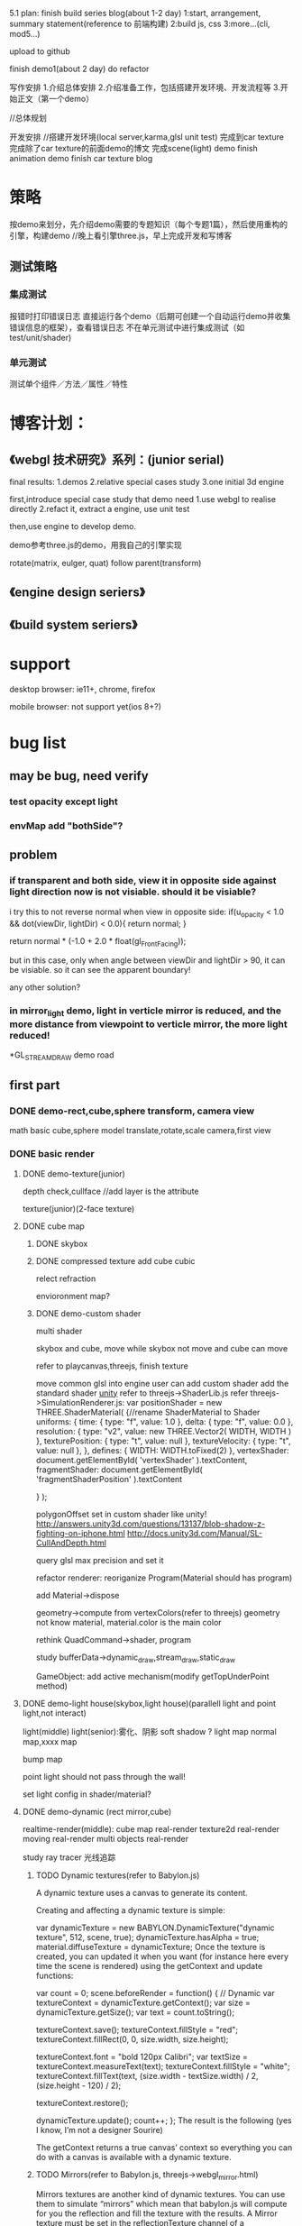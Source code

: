 5.1 plan:
finish build series blog(about 1-2 day)
1:start, arrangement, summary statement(reference to 前端构建)
2:build js, css
3:more...(cli, mod5...)

upload to github


finish demo1(about 2 day)
do refactor



写作安排
1.介绍总体安排
2.介绍准备工作，包括搭建开发环境、开发流程等
3.开始正文（第一个demo）



//总体规划




开发安排
//搭建开发环境(local server,karma,glsl unit test)
完成到car texture
完成除了car texture的前面demo的博文
完成scene(light) demo
finish animation demo
finish car texture blog





* 策略
按demo来划分，先介绍demo需要的专题知识（每个专题1篇），然后使用重构的引擎，构建demo
//晚上看引擎three.js，早上完成开发和写博客


** 测试策略
*** 集成测试
报错时打印错误日志
直接运行各个demo（后期可创建一个自动运行demo并收集错误信息的框架），查看错误日志
不在单元测试中进行集成测试（如test/unit/shader)


*** 单元测试
测试单个组件／方法／属性／特性






* 博客计划：
** 《webgl 技术研究》系列：(junior serial)

final results:
1.demos
2.relative special cases study
3.one initial 3d engine


first,introduce special case study that demo need
1.use webgl to realise directly
2.refact it, extract a engine, use unit test

then,use engine to develop demo.


demo参考three.js的demo，用我自己的引擎实现


rotate(matrix, eulger, quat)
follow parent(transform)

** 《engine design seriers》


** 《build system seriers》



* support
desktop browser:
ie11+, chrome, firefox


mobile browser:
not support yet(ios 8+?)




* bug list
** may be bug, need verify
*** test opacity except light

*** envMap add "bothSide"?


** problem
*** if transparent and both side, view it in opposite side against light direction now is not visiable. should it be visiable?
i try this to not reverse normal when view in opposite side:
	    if(u_opacity < 1.0 && dot(viewDir, lightDir) < 0.0){
	        return normal;
	    }

		  return normal * (-1.0 + 2.0 * float(gl_FrontFacing));

but in this case, only when angle between viewDir and lightDir > 90, it can be visiable. so it can see the apparent boundary!

any other solution?

*** in mirror_light demo, light in verticle mirror is reduced, and the more distance from viewpoint to verticle mirror, the more light reduced!




*GL_STREAM_DRAW demo road
** first part
*** DONE demo-rect,cube,sphere transform, camera view
CLOSED: [2015-07-28 Tue 11:16]
math basic
cube,sphere model
translate,rotate,scale
camera,first view



*** DONE basic render
CLOSED: [2015-10-26 Mon 21:15]

**** DONE demo-texture(junior)
CLOSED: [2015-08-30 Sun 07:29]
depth check,cullface
   //add layer is the attribute




texture(junior)(2-face texture)






**** DONE cube map
CLOSED: [2015-09-12 Sat 20:24]

***** DONE skybox
CLOSED: [2015-09-10 Thu 10:45]

***** DONE compressed texture add cube cubic
CLOSED: [2015-09-10 Thu 10:45]

relect
refraction

envioronment map?



***** DONE demo-custom shader
CLOSED: [2015-09-12 Sat 20:24]
multi shader

skybox and cube, move while skybox not move and cube can move


refer to playcanvas,threejs, finish texture

move common glsl into engine
user can add custom shader
add the standard shader
[[http://docs.unity3d.com/Manual/Shaders.html][unity]]
refer to threejs->ShaderLib.js
refer threejs->SimulationRenderer.js:
var positionShader = new THREE.ShaderMaterial( {//rename ShaderMaterial to Shader
		uniforms: {
			time: { type: "f", value: 1.0 },
			delta: { type: "f", value: 0.0 },
			resolution: { type: "v2", value: new THREE.Vector2( WIDTH, WIDTH ) },
			texturePosition: { type: "t", value: null },
			textureVelocity: { type: "t", value: null },
		},
		defines: {
			WIDTH: WIDTH.toFixed(2)
		},
		vertexShader: document.getElementById( 'vertexShader' ).textContent,
		fragmentShader: document.getElementById( 'fragmentShaderPosition' ).textContent

	} );





polygonOffset set in custom shader like unity!
http://answers.unity3d.com/questions/13137/blob-shadow-z-fighting-on-iphone.html
http://docs.unity3d.com/Manual/SL-CullAndDepth.html



query glsl max precision and set it



refactor renderer:
reoriganize Program(Material should has program)

add Material->dispose

geometry->compute from vertexColors(refer to threejs)
geometry not know material, material.color is the main color

rethink QuadCommand->shader, program


study bufferData->dynamic_draw,stream_draw,static_draw


GameObject:
add active mechanism(modify getTopUnderPoint method)



**** DONE demo-light house(skybox,light house)(parallell light and point light,not interact)
CLOSED: [2015-09-18 Fri 19:42]
light(middle)
light(senior):雾化、阴影
soft shadow ?
light map
normal map,xxxx map

bump map


point light should not pass through the wall!



set light config in shader/material?





**** DONE demo-dynamic (rect mirror,cube)
CLOSED: [2015-09-29 Tue 17:54]
realtime-render(middle):
cube map real-render
texture2d real-render
moving real-render
multi objects real-render

study ray tracer 光线追踪

***** TODO Dynamic textures(refer to Babylon.js)

A dynamic texture uses a canvas to generate its content.

Creating and affecting a dynamic texture is simple:

var dynamicTexture = new BABYLON.DynamicTexture("dynamic texture", 512, scene, true);
dynamicTexture.hasAlpha = true;
material.diffuseTexture = dynamicTexture;
Once the texture is created, you can updated it when you want (for instance here every time the scene is rendered) using the getContext and update functions:

var count = 0;
scene.beforeRender = function() {
    // Dynamic
    var textureContext = dynamicTexture.getContext();
    var size = dynamicTexture.getSize();
    var text = count.toString();

    textureContext.save();
    textureContext.fillStyle = "red";
    textureContext.fillRect(0, 0, size.width, size.height);

    textureContext.font = "bold 120px Calibri";
    var textSize = textureContext.measureText(text);
    textureContext.fillStyle = "white";
    textureContext.fillText(text, (size.width - textSize.width) / 2, (size.height - 120) / 2);

    textureContext.restore();

    dynamicTexture.update();
    count++;
};
The result is the following (yes I know, I’m not a designer Sourire)



The getContext returns a true canvas’ context so everything you can do with a canvas is available with a dynamic texture.


***** TODO Mirrors(refer to Babylon.js, threejs->webgl_mirror.html)

Mirrors textures are another kind of dynamic textures. You can use them to simulate “mirrors” which mean that babylon.js will compute for you the reflection and fill the texture with the results. A Mirror texture must be set in the reflectionTexture channel of a standardMaterial:

// Mirror
var mirror = BABYLON.Mesh.createBox("Mirror", 1.0, scene);
mirror.material = new BABYLON.StandardMaterial("mirror", scene);
mirror.material.diffuseColor = new BABYLON.Color3(0.4, 0, 0);
mirror.material.reflectionTexture = new BABYLON.MirrorTexture("mirror", 512, scene, true);
mirror.material.reflectionTexture.mirrorPlane = new BABYLON.Plane(0, -1.0, 0, -2.0);
mirror.material.reflectionTexture.renderList = [box, sphere];
A mirrorTexture is created with a parameter that specify the size of the rendering buffer (512x512here). Then you have to define the reflection plane and a render list (the list of meshes to render Inside the mirror).

The result is pretty convincing:






**** DONE shadow
CLOSED: [2015-10-18 Sun 10:46]
shadow map
soft shadow?
////volumu shadow?


***** TODO refactor


***** TODO pass unit test





//set light config in shader/material?

**** DONE load model
CLOSED: [2015-10-26 Mon 21:14]
teapot





*** DONE demo-animation:man,窗帘(like three.js)
CLOSED: [2015-11-22 Sun 08:00]
层次模型
骨骼动画，顶点动画
key frame animation
蒙皮动画？
texture animation


person first-view walk
person third-view walk

camera control(follow person, fix, ...)






** write blogs
begin to write blogs





** DONE publish
CLOSED: [2015-12-02 Wed 09:36]
*** v0.1
**** TODO [#A] build major demos
refactor demos


**** TODO [#A] clear engine(remove threejs,playcanvas related comment, change the code refered to them)
remove chinese
refactor jasmine, extract common tool, refresh yeoman
refactor builder, refresh yeoman


all in "var" change to "let"(except function/forEach...)

all add type definition

format all

**** TODO [#B] add github bar, like:
https://codecov.io/github/yyc-git
add unit test bar



** more...
*** feature

**** TODO [#B] be convenient for user to expand
***** build plugin system?
start
stop
load

register
unregister
****** TODO refactor .obj loader as one of loader plugin(can refer to Babylon)

need import plugin js file

can load in LoaderManager
or directly use OBJLoader.load


**** TODO [#C] add CanvasRenderer

**** TODO [#A] create engine asset format(like .dy?), can convert other format(like .obj .3ds .md2 .dae(Collada) .fbx...) to mine format
***** TODO can export engine asset format to other format

**** TODO [#A] add data collector
	//refer to threejs->WebGLRenderer.js->info

	this.info = {

		memory: {

			programs: 0,
			geometries: 0,
			textures: 0

		},

		render: {

			calls: 0,
			vertices: 0,
			faces: 0,
			points: 0

		}

	};



**** TODO editor v0.1
use angular2 to build v0.1 editor

refer to unity,threejs,playcanvas,wozlla

http://www.babylonjs-playground.com/#


**** TODO run all demo in ios8:

    add demo-gesture in ios8:
        add gesture event
        add screen auto adapter

    support pvr(compressed texture format)


        use all gesture event to control one ball with texture
        tap to select/unselect the ball


***** TODO refer to threejs->WebGLRenderer.js
				renderer.setPixelRatio( window.devicePixelRatio );
				renderer.setSize( window.innerWidth, window.innerHeight );






**** TODO [#A] demo-senior scene(light)(load model), can interaction with objec model(like door)
senior collider:
MeshCollider

optimize:
场景管理中的八叉树算法 [[http://www.zhihu.com/question/25111128][游戏场景管理的八叉树算法是怎样的?]]   https://github.com/BabylonJS/Babylon.js/wiki/Optimizing-performances-with-octrees
refer to threejs->webgl_octree.html



resource pool

LOD:
When an object in the scene is a long way from the camera, the amount of detail that can be seen on it is greatly
reduced. 

refer to http://docs.unity3d.com/Manual/LevelOfDetail.html,
https://github.com/BabylonJS/Babylon.js/wiki/How-to-use-level-of-details


render layer:
http://www.blenderguru.com/articles/how-to-render-a-complex-scene-without-crashing/




instancing
Instancing is a technique where we draw many objects at once with a single render call, saving us all the CPU -> GPU
communications each time we need to render an object; this only has to be done once. To render using instancing all we
need to do is change the render calls glDrawArrays and glDrawElements to glDrawArraysInstanced and
glDrawElementsInstanced respectively. 


Math optimize:
Matrix optimize:
http://blogs.msdn.com/b/eternalcoding/archive/2014/01/16/the-best-of-the-two-worlds-how-to-use-the-raw-power-of-c-to-improve-performance-of-your-windows-8-8-1-html5-css3-javascript-application.aspx 





**** TODO demo-particles(junior)

**** TODO billbords


**** TODO memory management
continue branch "memory"



**** TODO optimize
use BufferGeometry(refer to threejs->BufferGeometry)

use cache


***** lightmap
use lightmap (use blende to generate lightmap?) to render static object's light or shadow


**** TODO demo-terriain(junior)
moutain
grass


Texture splatting

[[http://www.linuxgraphics.cn/opengl/terrain_render_overview.html][地形渲染技术杂谈]]


**** TODO demo-water(junior)



**** TODO [#A] demo-camera
camera can switch these modes:follow the ball, fix on the point,free view
    add gameObject->tags,layers

orth camera

multi cameras

multi view
多视口

add frustum class


**** TODO [#C] Physically Based Rendering


**** TODO [#C] post effects
Post effects modify the final rendered image and provide an easy way for you to add some visual flare to your
application. 

refer to:
http://developer.playcanvas.com/en/user-manual/posteffects/



**** TODO [#A] Deferred Shading


**** TODO [#C] Spherical Environment Mapping


**** TODO volume scatter


**** TODO [#B] light(senior)
spot light
area light
hemisphere light
volume light
emissive light

deferred light


类镜面反射（包括水）
任何复杂的光与物质的相互作用，像次表面散射（subsurface scattering）（比如蜡）
各向异性材料（比如拉丝金属（brushed metal））
追求真实感的，基于物理的着色（Physically-based shading）
环境遮挡（Ambient Occlusion）（凹陷处显得更暗）
辉映（Color Bleeding）（一块红色的地毯会在白色天花板上映出红色）
透明
各种全局光照（Global Illumination）（以上各种技术的总称）

***** TODO Global Illumination


**** TODO [#C] more bump map

Parallax mapping 
displacement map 



more map:
alpha map?



**** TODO [#B] Anti aliasing 抗锯齿



**** TODO [#B] more effects(refer to Babylon.js)
refer to http://blogs.msdn.com/b/eternalcoding/archive/2015/06/08/what-s-new-in-babylon-js-v2-1.aspx



decals:
Usually used to add details on meshes (bullets hole, local details, etc...), a decal is a mesh produced from a subset of
a previous one with a small offset in order to appear on top of it. 

refer to http://doc.babylonjs.com/tutorials/17._Using_decals

so shooting game can use this tech to add bullet holes





**** TODO [#B] optimize:
SIMD support
https://software.intel.com/zh-cn/articles/SIMD-js-introduction
http://www.oschina.net/translate/introducing-simd-js

use webworker to compute collision
https://blog.mozilla.org/research/2014/07/22/webgl-in-web-workers-today-and-faster-than-expected/

refer to <<WebGL Insights>> -> 11.3 p196


lights:
Now, some engines optimize this, by cutting out lights that are far away, combining lights, or using light maps (very
popular, but static). But if you want dynamic lights and a lot of them, we need a better solution 



culling:
现在的HSR算法基本上可以分为四种：backface culling、frustum culling、portal culling、occlusion culling。它们的作用分别如
下：backface culling用于剔除mesh背面的triangle，frustum culling用于剔除屏幕之外的物体，portal culling用于剔除不能通过
portal看到的物体，而occlusion culling用于剔除场景中被自己前面的物体所遮挡的物体。  

refer to http://blog.csdn.net/pizi0475/article/details/12883391




**** TODO demo-terriain(senior)
tree
smooth transition between water and land

**** TODO demo-particles(senior)





**** TODO dynamic texture(senior)
***** mirror
multi mirror
auto generate mipmap
planar reflection with stencil buffer
anti aliasing
refraction,fresnel

**** TODO shadow(senior)
***** TODO shadow more
csm
showCameraVisible

improve shadow map:
shadow acne:
    why "when use pcf of cubemapShadowMap, the bias should increate a lot to make the cube face not show shadow acen" ?
    normal bias offset?
    why "multi_directions_points_shadowMap" demo->ground will has black line?


optimize:
point shadowMap glsl(refer to threejs):if face's render object is not in frustum, not render


optimize point shadow map:
The current version of Babylon.js uses WebGL 1.0 so it requires 6 passes to generate a complete cubemap.

To increase rendering output, we plan to use an extension (which is part of WebGL 2.0) named “WEBGL_draw_buffers”. This
extension will allow us to render all faces of a cubemap in one call improving a lot the overall performance. 



**** TODO [#C] simulation
Cloth simulation

**** TODO other
***** TODO color map(add colors,morphColors demo)
pass bird animation demo

parse morph colors

add areaWeight in computeVertexNormals
*** TODO other
**** TODO relearn webgl
learn webgl/opengl from the begin to the end to organize the knowledge!


** demo
*** TODO game:car change texture(like three.js)
//use TexturePacker to convert png to pvr(refer to timespace->build/convert_png2pvrgz.sh)

use dds instead of pvr


add ui->control panel


use puremvc and typescript to create project




**** TODO add fly camera
solve angle shake problem

**** TODO auto view camera
encapsulate camera.js to engine

**** TODO custom script can use ts file(remove "create" clause)


**** TODO tag

add find method

**** TODO layers
add a demo to show 3 meshes, use tag and layer(camera selective show)

*** TODO picture show
put jiao's art picture into it!
multi scene, use door to switch scene


*** TODO 3d piano



*** TODO simple shooting
ai:
behavior tree
hierarchy state machine

some monsters, player use gun to shoot it!

*** TODO pass block game 闯关游戏(run in mobile,pc)
a people pass the block
block can move
player can jump,run,squat




** upgrade plan
*** DONE v0.1 basic engine(1.5w lines)
CLOSED: [2015-12-01 Tue 22:00]

*** TODO v0.2-1.0(4w lines)
**** DONE [#A] simple functions
CLOSED: [2016-01-21 Thu 16:24]
***** DONE [#A] basic ui
CLOSED: [2016-01-21 Thu 16:24]
add some ui component(refer to Wozlla):Button,Scroller...

show fps

show different(multi views)

can set screen size(refer to threejs)
****** TODO refactor demo
****** TODO add debug layer
****** TODO can switch scene(refer to cannon)



***** DONE [#A] demo-collider system
CLOSED: [2015-12-16 Wed 09:38]
many spheres,boxes in room

user interaction(modify GameObject->getTopUnderPoint with collider)

junior collide with each other:
BoxCollider, sphereCollider ...


control ball to move in the room(position):
    refer to unity->physics->Rigidbody

//study:
light ray(光线追踪）

***** DONE [#A] scene picking
CLOSED: [2015-12-21 Mon 20:19]

add method to focus on box, so when operate box, not trigger fly camera key event


***** DONE [#B] demo-text
CLOSED: [2015-12-27 Sun 10:24]
2d text(labelTTF, textInput, refer to yengine2d,cocos2d)
3d text(refer to threejs  [[http://mrdoob.github.io/three.js/examples/canvas_geometry_text.html][3d text with threejs ]]  [[http://blog.andrewray.me/creating-a-3d-font-in-three-js/][Creating a 3D Font in Three.js]])

finish keyboard event to handle bind event on game object like textInput


hud demo

**** DONE [#B] render outside scene
CLOSED: [2016-10-27 四 09:52]
scene graph
场景管理中的八叉树算法 [[http://www.zhihu.com/question/25111128][游戏场景管理的八叉树算法是怎样的?]]   https://github.com/BabylonJS/Babylon.js/wiki/Optimizing-performances-with-octrees

terrain(junior)

height map


water(junior)


LOD



tree
grass



load and show outer scene


//load .gltf scene(refer to babylonjs,threejs)


use .bin to store model data




**** TODO [#B] render room scene
bsp
load and show room scene

**** DONE [#C] simple functions
CLOSED: [2016-10-27 四 09:52]
1.画各种基本几何体：点、线、面几何体。
2.model的copy

**** TODO [#A] demo-particles(junior)
**** DONE [#A] billbords
CLOSED: [2016-10-27 四 09:52]






**** TODO [#A] animation
***** TODO [#A] skeleton animation
***** TODO [#A] animation blend
refer to threejs(webgl_animation_skinning_blending.html)


http://www.gamedev.net/page/resources/_/technical/graphics-programming-and-theory/a-blending-animation-controller-for-a-skinned-mesh-r3592

http://images.wikia.com/scratchpad/zh/images/e/ed/Animation_and_Animation_Blending.pdf

http://gamedev.stackexchange.com/questions/22402/animation-blending-basics



playcanvas:
http://developer.playcanvas.com/en/tutorials/intermediate/animation-blending/





***** TODO [#B] animation control
use Action to control animation, like YEngine2D?


animation state?

unity:
http://docs.unity3d.com/Manual/AnimatorControllers.html


use animation tree to control?
http://www.cnblogs.com/ixnehc/archive/2010/12/05/1896922.html
***** TODO refactor
refactor morph,articulated,skin animation, extract common pattern to Animation.ts

move morph data(e.g. morphTarges ... in ModelGeometry) to MorphAnimation?

move morph data(e.g. morphTarges ... in ModelGeometry) to MorphAnimation?
split XXXAnimation to XXXAnimationController, XXXAnimationData?

**** TODO [#B] improve audio, video
***** TODO improve audio
3d audio

[[https://docs.unity3d.com/Manual/Audio.html][refer to unity]]
[[http://developer.playcanvas.com/zh/user-manual/packs/components/sound/][refer to playcanvas]]


***** TODO improve video
refactor to be component


**** TODO [#C] color map(add colors,morphColors demo)
pass bird animation demo

parse morph colors

pass morse model(refer to threejs)

add areaWeight in computeVertexNormals



**** TODO [#C] game:car change texture(like three.js)

//use TexturePacker to convert png to pvr(refer to timespace->build/convert_png2pvrgz.sh)

use dds instead of pvr


add ui->control panel


use puremvc and typescript to create project


multi materials




***** TODO auto view camera
encapsulate camera.js to engine

***** TODO tag

add find method

**** TODO [#C] picture show
put jiao's art picture into it!
multi scene, use door to switch scene



**** TODO refactor
//remove "pc." from comment which comes from playcanvas

//clean up code from playcanvas(such as math/xxx)




refactor dist:
extract below files:
xxx.all.js
xxx.debug.js
xxx.node.js

xxx.all.min.js


update yeoman generator


add send message through components:
refactor MATERIAL_CHANGE event


GameObject add "copy" method to copy model(like md2 model)


rename "copy" to "clone"?


sample->wd.script name should be upper case

move all attr after construstor

use import to refactor wdCb,wdFrp,rsvp



***** TODO refactor IScriptBehavior->handler execute order(onEnter exec after init?)

refactor onEnter,init:
init before onEnter
init()和onEnter()这俩个方法都是CCNode的方法。其区别如下：

1.其被调用的顺序是先init()，后onEnter()。

2.init()在类的初始化时只会调用一次。

3.onEnter在该类被载入场景的时候被调用，可能会发生多次。

4.CCLayer* cclayer = new MyLayer();
这种情况下，只会触发onEnter。

5.CCLayer* cclayer = MyLayer::create();
这样情况下，既会触发init()方法，也会触发onEnter()方法。


remove AFTER_INIT, AFTER_INIT_xxx

remove BEFORE_INIT?



***** refactor:
JSONBuilder
Prefabs


geometry->compute from vertexColors(refer to threejs)
//geometry not know material, material.color is the main color

rethink QuadCommand->shader, program


study bufferData->dynamic_draw,stream_draw,static_draw


GameObject:
add active mechanism(modify getTopUnderPoint method)
add "isVisible"




all support chain invoke?
add "return this" support chain invoke


**** TODO solve problem
***** solve video problem(refer to library)

***** skybox_multiTextureInOneTexture demo has problem: some face texture can't fill the face!
if use "1.jpg","2.jpg"(which size is 256 * 256), then set sourceRegion within 256m then will be normal!

maybe it's related to the picture's size?(origin demo's picture is 1024*1024 size)

***** TODO solve "light pass through multi objects" problem


////** TODO alpha map(Opacity map) ?





point light should not pass through the wall!




*** TODO publish and propagate
add js doc

add head in wd.js,wd.debug.js,wd.d.ts,wd.min.js
remove bowser head in wd.js!

add document

write 博客园

**** TODO improve codecov
https://github.com/SitePen/remap-istanbul
https://www.sitepen.com/blog/2015/09/29/code-coverage-for-typescript-and-other-transpiled-languages/
https://www.npmjs.com/package/istanbul-coverage-source-map



**** TODO [#B] modify prev demo and game
make bomber demo(炸弹人） run in blog files!

optimize ancient war
**** TODO [#C] build forum(in http://www.html5gamedevs.com/, build a frameworks->dy.js)


**** TODO [#C] post english blog about engine in gamedev.net

write blog to gamedev,html5 webgl website to propagate



*** TODO take work
**** TODO scale screen
global screen mode

In order to handle the multiple views of a Windows Store app, I had 2 choices:

1 – Preserve the full screen rendering with its aspect ratio by adding black bars. There is an easy solution based on
CSS3 Grid I’ve already detailed in this article: Modernizing your HTML5 Canvas games Part 1: hardware scaling & CSS3 
https://blogs.msdn.microsoft.com/davrous/2012/04/06/modernizing-your-html5-canvas-games-part-1-hardware-scaling-css3/


2 – Simply change what the camera is now viewing. For that, you just have to listen to the onresize event and change the
size of the canvas. The BabylonJS engine will automatically reflect the changes for you. 

In my case, I’ve decided to implement the 2nd solution for this tutorial









*** TODO v1.1-v2.0 improve engine,optimize, add junior functions(3.5w lines)
**** TODO [#B] support WebGL 2.0 and can fallback to WebGL 1.0

- Use Immutable Textures When Available (use EXT_texture_storage extension to use texStorage* command instead of
  texImage* command)
Historically, OpenGL and WebGL textures had to be created one mip level at a time. OpenGL does this via glTexImage*, a
method that allows users to cre- ate internally inconsistent textures, considered by the GL to be “incomplete.” This
same method is what is available to developers in WebGL, as texImage*. By contrast, Direct3D requires that users define
the dimensions and format of their entire textures at texture creation time, and it enforces internal consistency. 

Because of this difference, ANGLE must do a considerable amount of bookkeep- ing and maintain system memory copies of
all texture data. The ability to define an entire texture at creation time did later get introduced to OpenGL and its
related APIs as immutable textures, which also enforce internal consistency and disallow changes to dimensions and
format. Immutable textures came to OpenGL ES 2.0 with EXT_texture_storage [Khronos 13a], and they are included in the
core OpenGL ES 3.0 specification and the WebGL 2 Editor’s Draft specifica- tion. When immutable textures are available
via extension or core specification, some of ANGLE’s bookkeeping can be avoided by using the texStorage* com- mands to
define textures. 


- Use RED Textures instead of LUMINANCE(use EXT_texture_rg extension [Khronos 11] to use the RED and RG formats)
(simply using RED textures in place of LUMINANCE and RG in place of LUMINANCE_ALPHA when using ANGLE with APIs that
support them) 

In WebGL and unextended OpenGL ES 2.0, the only option developers have for expressing single-channel textures is the
LUMINANCE format, and LUMINANCE_ALPHA for two-channel textures. The EXT_texture_rg extension [Khronos 11] adds the RED
and RG formats, and these formats become core functionality in OpenGL ES 3.0. The formats also appear in the WebGL 2
Editor’s Draft specification. Meanwhile, Direct3D 11 has dropped all support for luminance textures, providing only red
and red-green formats [MSDN 14a]. This may seem to be a trivial difference—a channel is a channel—but sampling from a
luminance texture is performed differently than from textures of other formats. The single channel of a luminance
texture is duplicated into the red, green, and blue channels when a sample is performed, while sampling from a RED
texture populates only the red channel with data. Similarly, the second channel of a LUMINANCE_ALPHA and an RG texture
will populate only the alpha and green channels in a sample, respectively. To support luminance formats against Direct3D
11, rather than alter the swizzle behavior in shaders, ANGLE instead expands the texture data to four channels. This
expansion, and the associ- ated additional memory and texture upload performance costs, can be avoided by developers
keen for clock cycles by simply using RED textures in place of LUMINANCE and RG in place of LUMINANCE_ALPHA when using
ANGLE with APIs that support them. 


**** TODO [#B] advance collision and physics
***** TODO collision
****** TODO support mesh collider

****** TODO terrain collision
implement collision with terrain mesh


refer to:
babylonjs->collision
http://www.gamedev.net/topic/675055-3d-model-terrain-collision/


***** TODO physics
****** TODO integrate with heightmap physics
refer to cannon example



**** TODO [#A] defer render and post effect(webgl 2.0)
change to defer render architecture
refer to:
threejs
https://github.com/uber/luma.gl
(<<WebGL Insights>> chapter 15 Deferred Shading in Luma)



post effect
hdr
fog
**** TODO [#C] advance shadow
***** TODO problem
point shadow has one line in the face edge

instance_shadow_multiDirectionLights sample: box shadow break when rotate

***** TODO Massive Number of Shadow-Casting Lights with Layered Rendering
refer to <<OpenGL Insights>> -> 19 chapter
use texture array, geometry shader?



***** TODO improve soft shadow


***** TODO instanced shadow map
refer to instanced shadowmaps.pdf
Instead of querying all per-object shadow maps for every fragment, we apply the shadow maps in a postprocess one by one,
and restrict the shadow map queries to the pixels that can be affected by the shadow map. Compared to other per-object
shadow map techniques, our approach can efficiently handle a large num- ber of shadow maps. It is not necessary to bind
a large num- ber of textures at once or to pack multiple shadow maps into an atlas. Shadow maps can be reused for
multiple instances of an object.  
suited for large outdoor scenes with many static, instanced objects (such as vegetation)


***** TODO The scene is split into several objects or groups, each of which gets a shadow map on its own.
For large scenes, very high resolution is required to obtain rea- sonable shadow quality. Single moving objects require
re- generation of the entire shadow map. To account for this, multiple shadow maps can be used [Shadow considerations, 2004. download.nvidia.com/developer/presentations/ 2004/6800_Leagues/6800_Leagues_Shadows.pdf]. The scene is
split into several objects or groups, each of which gets a shadow map on its own. By this, each object can get an
appropriate shadow map resolution. If some objects in the scene are dynamic, only their shadow maps need to be up-
dated.  


***** TODO vsm



***** TODO csm


***** TODO more
http://http.download.nvidia.com/developer/presentations/2006/gdc/2006-GDC-Variance-Shadow-Maps.pdf

http://http.download.nvidia.com/developer/presentations/2004/6800_Leagues/6800_Leagues_Shadows.pdf


Shadow Distance
Objects beyond this distance (from the camera) cast no shadows at all, while the shadows from objects approaching this
distance gradually fade out. 



**** TODO [#B] optimize
mesh optimize(mesh merge ...)

[[https://blogs.msdn.microsoft.com/davrous/2013/09/24/using-indexeddb-to-handle-your-3d-webgl-assets-sharing-feedbacks-tips-of-babylon-js/][Using IndexedDB to handle your 3D WebGL assets: sharing feedbacks & tips of Babylon.JS
]]

***** TODO optimize load
Supporting incremental loading to load very big scenee

To draw the first frame, a promise indicates when all 3D geometry and
low-resolution textures are ready. Once the first frame is drawn,
high-resolution textures are downloaded to progressively replace
low-resolution textures. 





***** TODO parallel
use web worker for collision

support SIMD


****** TODO load optimize
Load time can be improved by amortizing slow tasks across several frames

incremental loading
***** TODO improve cull
http://www.quweiji.com/culling-the-battlefield-data-oriented-design-in-practice/
CullingTheBattlefield(use brute force culling):
http://www.frostbite.com/wp-content/uploads/2013/05/CullingTheBattlefield.pdf
http://gamedev.stackexchange.com/questions/30151/linear-search-vs-octree-frustum-cull



****** TODO occlusion
[[http://www.humus.name/index.php?ID=255][A couple of notes about Z]]

[[https://software.intel.com/en-us/articles/software-occlusion-culling?language=esSoftware%20Occlusion%20Culling][Software Occlusion Culling]]
http://www.frostbite.com/wp-content/uploads/2013/05/CullingTheBattlefield.pdf


hierarchy z culling


**** more...
***** improve texture
multi map send map arr(so can support <= maxUnit textures)
modify multi map sample


*** TODO v2.1-v3.0 for application
**** TODO [#B] v2.1 editor
refer to "<<WebGL Insights>> 12-Sketchfab Material Pipeline
From File Variations to Shader Generation" to learn how to handle
exporter file(e.g., handle vertex data...), build material pipeline
and material editor to
handle material, ...

**** TODO [#B] use shader compiler instead of assemble shader lib
refer to <<WebGL Insights>> 11.5 p206 (Blend4Web):
We needed a parser, which was generated using the PEG.js* generator on the basis of the preprocessor directives
grammar. This parser produces an abstract syntax tree (AST)—a JavaScript object containing GLSL and preprocessor
tokens. Then, the analysis of this object is performed in order to substitute the macro values, which saves us the
necessity to specify the #define directives. At the next stage, the shader text code is cre- ated from the AST. When an
#include directive is met, the AST from the corresponding include file is simply inserted into the current
tree. Finally, the shader is compiled using the standard WebGL API. As an optimization, ASTs can also be generated for
all shaders offline and loaded at application startup as a JSON object. 


**** TODO [#A] v2.2 run on mobile(ios 8+, qq浏览器?)

https://blogs.msdn.microsoft.com/eternalcoding/2013/02/20/hand-js-a-polyfill-for-supporting-pointer-events-on-every-browser/




***** performance
refer to <<OpenGL Insights>> 24 chapter


****** tile-base 
http://www.cnblogs.com/gameknife/p/3515714.html


**** TODO [#A] support vr
**** TODO [#C] multi materials
multi materials:
http://blogs.msdn.com/b/eternalcoding/archive/2013/07/10/babylon-js-using-multi-materials.aspx

submesh
http://answers.unity3d.com/questions/684995/what-is-a-submesh.html




*** TODO v3.1-? add senior functions
**** TODO [#C] physical render
* blog series


《webgl 游戏开发》系列：(middle serial)
1.2-3 small 3d game(first view rpg,rts,fps)
2.use 3d engine, improve it.


//《webgl 构建灵活的引擎》系列：(senior serial)
1.rebuild 3d engine, make its architect like unity(gameObject)
2.2-3 example

asset store?


